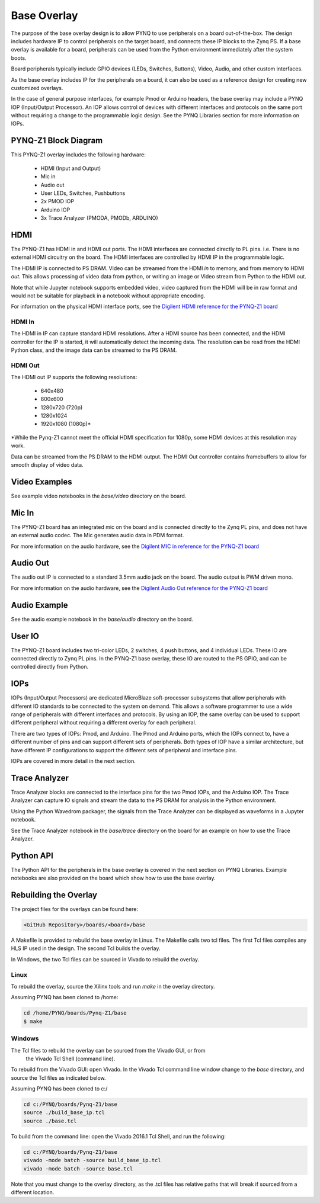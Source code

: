 Base Overlay
============

The purpose of the base overlay design is to allow PYNQ to use peripherals on a
board out-of-the-box. The design includes hardware IP to control peripherals on
the target board, and connects these IP blocks to the Zynq PS. If a base
overlay is available for a board, peripherals can be used from the Python
environment immediately after the system boots.

Board peripherals typically include GPIO devices (LEDs, Switches, Buttons),
Video, Audio, and other custom interfaces. 

As the base overlay includes IP for the peripherals on a board, it can also be
used as a reference design for creating new customized overlays.

In the case of general purpose interfaces, for example Pmod or Arduino headers,
the base overlay may include a PYNQ IOP (Input/Output Processor). An IOP allows
control of devices with different interfaces and protocols on the same port
without requiring a change to the programmable logic design. See the PYNQ
Libraries section for more information on IOPs.

PYNQ-Z1 Block Diagram
---------------------

.. image:: ../images/pynqz1_base_overlay.png
   :align: center


This PYNQ-Z1 overlay includes the following hardware:

    * HDMI (Input and Output)
    * Mic in 
    * Audio out
    * User LEDs, Switches, Pushbuttons
    * 2x PMOD IOP
    * Arduino IOP
    * 3x Trace Analyzer (PMODA, PMODb, ARDUINO)

HDMI 
----

The PYNQ-Z1 has HDMI in and HDMI out ports. The HDMI interfaces are connected
directly to PL pins. i.e. There is no external HDMI circuitry on the board. The
HDMI interfaces are controlled by HDMI IP in the programmable logic.

The HDMI IP is connected to PS DRAM. Video can be streamed from the
HDMI *in* to memory, and from memory to HDMI *out*. This allows processing of
video data from python, or writing an image or Video stream from Python to the
HDMI out.

Note that while Jupyter notebook supports embedded video, video captured from
the HDMI will be in raw format and would not be suitable for playback in a
notebook without appropriate encoding.

For information on the physical HDMI interface ports, see the
`Digilent HDMI reference for the PYNQ-Z1 board
<https://reference.digilentinc.com/reference/programmable-logic/pynq-z1/reference-manual#hdmi>`_

HDMI In
^^^^^^^

The HDMI in IP can capture standard HDMI resolutions. After a HDMI source has
been connected, and the HDMI controller for the IP is started, it will
automatically detect the incoming data. The resolution can be read from the HDMI
Python class, and the image data can be streamed to the PS DRAM.

HDMI Out
^^^^^^^^

The HDMI out IP supports the following resolutions:

    * 640x480  
    * 800x600 
    * 1280x720 (720p)
    * 1280x1024
    * 1920x1080 (1080p)\*

\*While the Pynq-Z1 cannot meet the official HDMI specification for 1080p, some
HDMI devices at this resolution may work.

Data can be streamed from the PS DRAM to the HDMI output. The HDMI Out
controller contains framebuffers to allow for smooth display of video data.

Video Examples
----------------

See example video notebooks in the *base/video* directory on the board.

Mic In 
------

The PYNQ-Z1 board has an integrated mic on the board and is connected directly
to the Zynq PL pins, and does not have an external audio codec. The Mic
generates audio data in PDM format.

For more information on the audio hardware, see the `Digilent MIC in reference 
for the PYNQ-Z1 board
<https://reference.digilentinc.com/reference/programmable-logic/pynq-z1/reference-manual#microphone>`_

Audio Out
---------

The audio out IP is connected to a standard 3.5mm audio jack on the board. The
audio output is PWM driven mono.

For more information on the audio hardware, see the `Digilent Audio Out 
reference for the PYNQ-Z1 board <https://reference.digilentinc.com/reference/programmable-logic/pynq-z1/reference-manual#mono_audio_output>`_

Audio Example
--------------

See the audio example notebook in the *base/audio* directory on the board.

User IO
-------

The PYNQ-Z1 board includes two tri-color LEDs, 2 switches, 4 push buttons, and 4
individual LEDs. These IO are connected directly to Zynq PL pins. In the PYNQ-Z1
base overlay, these IO are routed to the PS GPIO, and can be controlled directly
from Python.

IOPs
----

IOPs (Input/Output Processors) are dedicated MicroBlaze soft-processor
subsystems that allow peripherals with different IO standards to be connected to
the system on demand. This allows a software programmer to use a wide range of
peripherals with different interfaces and protocols. By using an IOP, the same
overlay can be used to support different peripheral without requiring a
different overlay for each peripheral.

There are two types of IOPs: Pmod, and Arduino.  The Pmod and Arduino ports,
which the IOPs connect to, have a different number of pins and can support
different sets of peripherals. Both types of IOP have a similar architecture,
but have different IP configurations to support the different sets of peripheral
and interface pins.

IOPs are covered in more detail in the next section. 

Trace Analyzer
----------------

Trace Analyzer blocks are connected to the interface pins for the two Pmod IOPs,
and the Arduino IOP. The Trace Analyzer can capture IO signals and stream the 
data to the PS DRAM for analysis in the Python environment.

Using the Python Wavedrom packager, the signals from the Trace Analyzer can be 
displayed as waveforms in a Jupyter notebook. 

See the Trace Analyzer notebook in the *base/trace* directory on the 
board for an example on how to use the Trace Analyzer.

Python API
----------

The Python API for the peripherals in the base overlay is covered in the next
section on PYNQ Libraries. Example notebooks are also provided on the board
which show how to use the base overlay.

Rebuilding the Overlay
----------------------

The project files for the overlays can be found here:

.. code-block:: console

   <GitHub Repository>/boards/<board>/base

A Makefile is provided to rebuild the base overlay in Linux. The Makefile calls 
two tcl files. The first Tcl files compiles any HLS IP used in the design. The 
second Tcl builds the overlay. 

In Windows, the two Tcl files can be sourced in Vivado to rebuild the overlay. 

Linux
^^^^^
To rebuild the overlay, source the Xilinx tools and run *make* in the overlay 
directory.

Assuming PYNQ has been cloned to /home: 

.. code-block:: console

   cd /home/PYNQ/boards/Pynq-Z1/base
   $ make 

Windows
^^^^^^^

The Tcl files to rebuild the overlay can be sourced from the Vivado GUI, or from
 the Vivado Tcl Shell (command line). 

To rebuild from the Vivado GUI: open Vivado. 
In the Vivado Tcl command line window change to the *base* directory, and source
the Tcl files as indicated below. 

Assuming PYNQ has been cloned to c:/
 
.. code-block:: console

   cd c:/PYNQ/boards/Pynq-Z1/base
   source ./build_base_ip.tcl
   source ./base.tcl

To build from the command line: open the Vivado 2016.1 Tcl Shell, and run the 
following:

.. code-block:: console

   cd c:/PYNQ/boards/Pynq-Z1/base
   vivado -mode batch -source build_base_ip.tcl
   vivado -mode batch -source base.tcl
   
Note that you must change to the overlay directory, as the .tcl files has 
relative paths that will break if sourced from a different location.